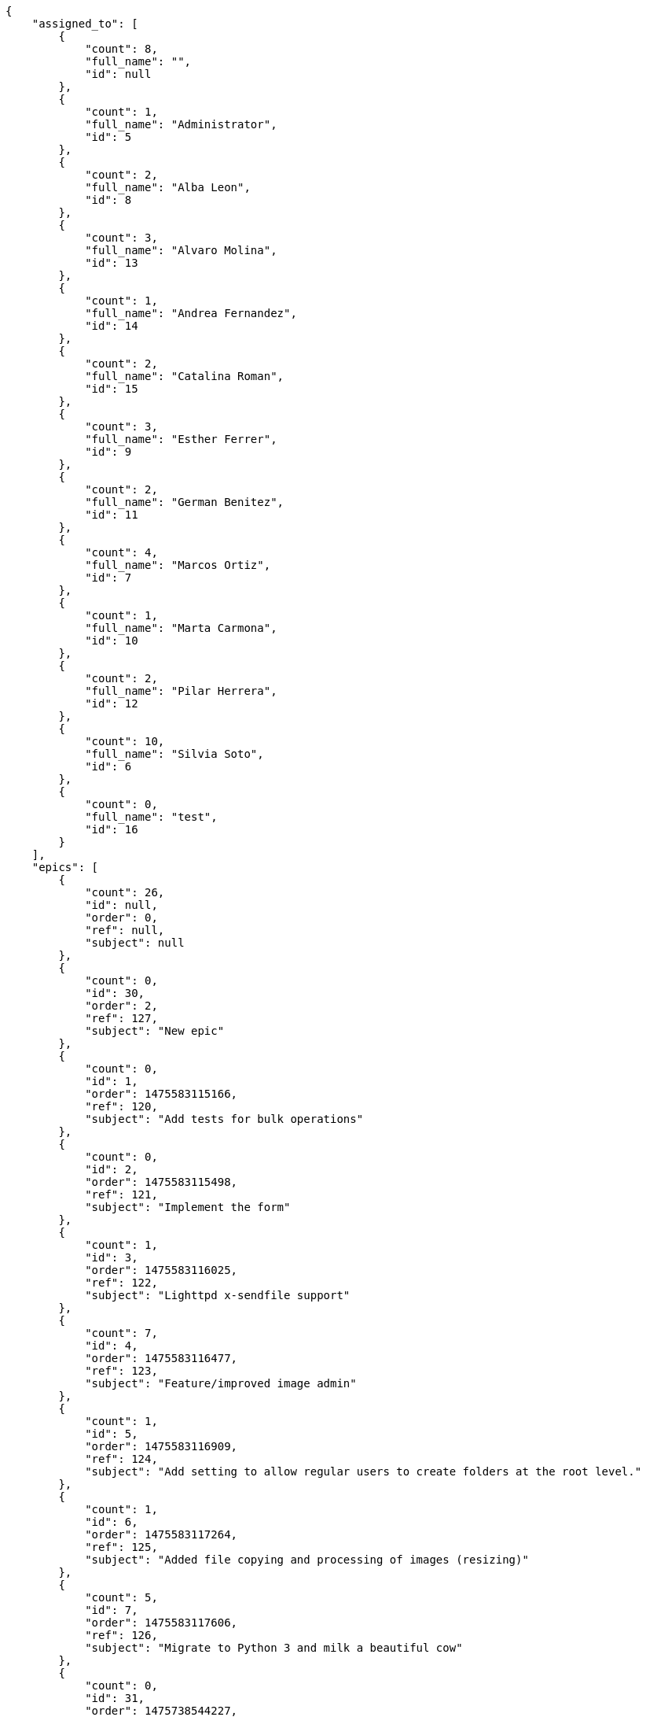 [source,json]
----
{
    "assigned_to": [
        {
            "count": 8,
            "full_name": "",
            "id": null
        },
        {
            "count": 1,
            "full_name": "Administrator",
            "id": 5
        },
        {
            "count": 2,
            "full_name": "Alba Leon",
            "id": 8
        },
        {
            "count": 3,
            "full_name": "Alvaro Molina",
            "id": 13
        },
        {
            "count": 1,
            "full_name": "Andrea Fernandez",
            "id": 14
        },
        {
            "count": 2,
            "full_name": "Catalina Roman",
            "id": 15
        },
        {
            "count": 3,
            "full_name": "Esther Ferrer",
            "id": 9
        },
        {
            "count": 2,
            "full_name": "German Benitez",
            "id": 11
        },
        {
            "count": 4,
            "full_name": "Marcos Ortiz",
            "id": 7
        },
        {
            "count": 1,
            "full_name": "Marta Carmona",
            "id": 10
        },
        {
            "count": 2,
            "full_name": "Pilar Herrera",
            "id": 12
        },
        {
            "count": 10,
            "full_name": "Silvia Soto",
            "id": 6
        },
        {
            "count": 0,
            "full_name": "test",
            "id": 16
        }
    ],
    "epics": [
        {
            "count": 26,
            "id": null,
            "order": 0,
            "ref": null,
            "subject": null
        },
        {
            "count": 0,
            "id": 30,
            "order": 2,
            "ref": 127,
            "subject": "New epic"
        },
        {
            "count": 0,
            "id": 1,
            "order": 1475583115166,
            "ref": 120,
            "subject": "Add tests for bulk operations"
        },
        {
            "count": 0,
            "id": 2,
            "order": 1475583115498,
            "ref": 121,
            "subject": "Implement the form"
        },
        {
            "count": 1,
            "id": 3,
            "order": 1475583116025,
            "ref": 122,
            "subject": "Lighttpd x-sendfile support"
        },
        {
            "count": 7,
            "id": 4,
            "order": 1475583116477,
            "ref": 123,
            "subject": "Feature/improved image admin"
        },
        {
            "count": 1,
            "id": 5,
            "order": 1475583116909,
            "ref": 124,
            "subject": "Add setting to allow regular users to create folders at the root level."
        },
        {
            "count": 1,
            "id": 6,
            "order": 1475583117264,
            "ref": 125,
            "subject": "Added file copying and processing of images (resizing)"
        },
        {
            "count": 5,
            "id": 7,
            "order": 1475583117606,
            "ref": 126,
            "subject": "Migrate to Python 3 and milk a beautiful cow"
        },
        {
            "count": 0,
            "id": 31,
            "order": 1475738544227,
            "ref": 128,
            "subject": "New epic"
        },
        {
            "count": 0,
            "id": 32,
            "order": 1475738544935,
            "ref": 129,
            "subject": "EPIC 1"
        },
        {
            "count": 0,
            "id": 33,
            "order": 1475738544935,
            "ref": 130,
            "subject": "EPIC 2"
        },
        {
            "count": 0,
            "id": 34,
            "order": 1475738544935,
            "ref": 131,
            "subject": "EPIC 3"
        }
    ],
    "owners": [
        {
            "count": 5,
            "full_name": "Administrator",
            "id": 5
        },
        {
            "count": 5,
            "full_name": "Alba Leon",
            "id": 8
        },
        {
            "count": 3,
            "full_name": "Alvaro Molina",
            "id": 13
        },
        {
            "count": 4,
            "full_name": "Andrea Fernandez",
            "id": 14
        },
        {
            "count": 1,
            "full_name": "Catalina Roman",
            "id": 15
        },
        {
            "count": 5,
            "full_name": "Esther Ferrer",
            "id": 9
        },
        {
            "count": 2,
            "full_name": "German Benitez",
            "id": 11
        },
        {
            "count": 2,
            "full_name": "Marcos Ortiz",
            "id": 7
        },
        {
            "count": 2,
            "full_name": "Marta Carmona",
            "id": 10
        },
        {
            "count": 3,
            "full_name": "Pilar Herrera",
            "id": 12
        },
        {
            "count": 7,
            "full_name": "Silvia Soto",
            "id": 6
        }
    ],
    "statuses": [
        {
            "color": "#999999",
            "count": 16,
            "id": 1,
            "name": "Nueva",
            "order": 1
        },
        {
            "color": "#ff8a84",
            "count": 10,
            "id": 2,
            "name": "Preparada",
            "order": 2
        },
        {
            "color": "#ff9900",
            "count": 9,
            "id": 3,
            "name": "En curso",
            "order": 3
        },
        {
            "color": "#fcc000",
            "count": 4,
            "id": 4,
            "name": "Lista para testear",
            "order": 4
        },
        {
            "color": "#669900",
            "count": 0,
            "id": 5,
            "name": "Hecha",
            "order": 5
        },
        {
            "color": "#5c3566",
            "count": 0,
            "id": 6,
            "name": "Archivada",
            "order": 6
        }
    ],
    "tags": [
        {
            "color": null,
            "count": 2,
            "name": "a"
        },
        {
            "color": null,
            "count": 0,
            "name": "ab"
        },
        {
            "color": null,
            "count": 0,
            "name": "accusamus"
        },
        {
            "color": null,
            "count": 0,
            "name": "accusantium"
        },
        {
            "color": null,
            "count": 1,
            "name": "ad"
        },
        {
            "color": null,
            "count": 1,
            "name": "adipisci"
        },
        {
            "color": null,
            "count": 0,
            "name": "alias"
        },
        {
            "color": "#631249",
            "count": 0,
            "name": "aliquam"
        },
        {
            "color": null,
            "count": 1,
            "name": "amet"
        },
        {
            "color": null,
            "count": 0,
            "name": "animi"
        },
        {
            "color": null,
            "count": 0,
            "name": "aperiam"
        },
        {
            "color": null,
            "count": 0,
            "name": "architecto"
        },
        {
            "color": null,
            "count": 2,
            "name": "asperiores"
        },
        {
            "color": "#82854c",
            "count": 0,
            "name": "aspernatur"
        },
        {
            "color": null,
            "count": 0,
            "name": "assumenda"
        },
        {
            "color": "#27e90d",
            "count": 1,
            "name": "at"
        },
        {
            "color": null,
            "count": 0,
            "name": "atque"
        },
        {
            "color": "#9ae4e4",
            "count": 0,
            "name": "aut"
        },
        {
            "color": null,
            "count": 0,
            "name": "autem"
        },
        {
            "color": null,
            "count": 0,
            "name": "beatae"
        },
        {
            "color": null,
            "count": 0,
            "name": "blanditiis"
        },
        {
            "color": null,
            "count": 1,
            "name": "commodi"
        },
        {
            "color": null,
            "count": 0,
            "name": "consectetur"
        },
        {
            "color": null,
            "count": 0,
            "name": "consequatur"
        },
        {
            "color": null,
            "count": 1,
            "name": "consequuntur"
        },
        {
            "color": null,
            "count": 0,
            "name": "corporis"
        },
        {
            "color": "#432493",
            "count": 1,
            "name": "corrupti"
        },
        {
            "color": null,
            "count": 0,
            "name": "culpa"
        },
        {
            "color": null,
            "count": 0,
            "name": "cum"
        },
        {
            "color": "#ad75ec",
            "count": 1,
            "name": "cumque"
        },
        {
            "color": "#144bba",
            "count": 0,
            "name": "cupiditate"
        },
        {
            "color": null,
            "count": 1,
            "name": "customer"
        },
        {
            "color": "#9631e4",
            "count": 0,
            "name": "debitis"
        },
        {
            "color": "#959608",
            "count": 0,
            "name": "delectus"
        },
        {
            "color": "#6188db",
            "count": 0,
            "name": "deleniti"
        },
        {
            "color": "#e7b695",
            "count": 1,
            "name": "deserunt"
        },
        {
            "color": null,
            "count": 1,
            "name": "dicta"
        },
        {
            "color": null,
            "count": 0,
            "name": "dignissimos"
        },
        {
            "color": "#641bd9",
            "count": 0,
            "name": "dolor"
        },
        {
            "color": "#61b076",
            "count": 0,
            "name": "dolore"
        },
        {
            "color": null,
            "count": 1,
            "name": "dolorem"
        },
        {
            "color": null,
            "count": 0,
            "name": "doloremque"
        },
        {
            "color": "#7fea8e",
            "count": 1,
            "name": "dolores"
        },
        {
            "color": "#fb1b00",
            "count": 1,
            "name": "doloribus"
        },
        {
            "color": null,
            "count": 0,
            "name": "dolorum"
        },
        {
            "color": "#ea6bb9",
            "count": 2,
            "name": "ducimus"
        },
        {
            "color": "#2c80b2",
            "count": 1,
            "name": "ea"
        },
        {
            "color": null,
            "count": 1,
            "name": "eaque"
        },
        {
            "color": null,
            "count": 1,
            "name": "earum"
        },
        {
            "color": "#860b86",
            "count": 1,
            "name": "eius"
        },
        {
            "color": null,
            "count": 1,
            "name": "enim"
        },
        {
            "color": "#8a6433",
            "count": 1,
            "name": "eos"
        },
        {
            "color": null,
            "count": 1,
            "name": "error"
        },
        {
            "color": null,
            "count": 0,
            "name": "esse"
        },
        {
            "color": "#665de1",
            "count": 0,
            "name": "est"
        },
        {
            "color": null,
            "count": 1,
            "name": "et"
        },
        {
            "color": "#ee6c40",
            "count": 1,
            "name": "eum"
        },
        {
            "color": null,
            "count": 1,
            "name": "eveniet"
        },
        {
            "color": "#e06613",
            "count": 0,
            "name": "ex"
        },
        {
            "color": null,
            "count": 1,
            "name": "excepturi"
        },
        {
            "color": "#ac7c74",
            "count": 0,
            "name": "exercitationem"
        },
        {
            "color": "#740c41",
            "count": 1,
            "name": "expedita"
        },
        {
            "color": "#2892cb",
            "count": 0,
            "name": "explicabo"
        },
        {
            "color": null,
            "count": 0,
            "name": "facere"
        },
        {
            "color": null,
            "count": 1,
            "name": "facilis"
        },
        {
            "color": "#e86797",
            "count": 1,
            "name": "fuga"
        },
        {
            "color": null,
            "count": 2,
            "name": "fugiat"
        },
        {
            "color": "#9345df",
            "count": 0,
            "name": "fugit"
        },
        {
            "color": "#b42d3c",
            "count": 0,
            "name": "harum"
        },
        {
            "color": null,
            "count": 1,
            "name": "hic"
        },
        {
            "color": null,
            "count": 0,
            "name": "id"
        },
        {
            "color": "#3531fd",
            "count": 1,
            "name": "illo"
        },
        {
            "color": null,
            "count": 1,
            "name": "illum"
        },
        {
            "color": null,
            "count": 1,
            "name": "impedit"
        },
        {
            "color": null,
            "count": 1,
            "name": "in"
        },
        {
            "color": "#3099ec",
            "count": 0,
            "name": "incidunt"
        },
        {
            "color": "#2fbc07",
            "count": 0,
            "name": "inventore"
        },
        {
            "color": "#ffa8ed",
            "count": 1,
            "name": "ipsa"
        },
        {
            "color": null,
            "count": 0,
            "name": "ipsam"
        },
        {
            "color": "#da3ba4",
            "count": 0,
            "name": "ipsum"
        },
        {
            "color": "#491b3a",
            "count": 0,
            "name": "iste"
        },
        {
            "color": null,
            "count": 0,
            "name": "itaque"
        },
        {
            "color": "#019320",
            "count": 0,
            "name": "iure"
        },
        {
            "color": "#3a10e8",
            "count": 0,
            "name": "iusto"
        },
        {
            "color": "#6fdf52",
            "count": 0,
            "name": "labore"
        },
        {
            "color": "#b2966d",
            "count": 0,
            "name": "laboriosam"
        },
        {
            "color": null,
            "count": 0,
            "name": "laborum"
        },
        {
            "color": "#9e3f1f",
            "count": 1,
            "name": "laudantium"
        },
        {
            "color": null,
            "count": 0,
            "name": "libero"
        },
        {
            "color": "#d1fac1",
            "count": 0,
            "name": "magnam"
        },
        {
            "color": "#429e6f",
            "count": 0,
            "name": "magni"
        },
        {
            "color": null,
            "count": 0,
            "name": "maiores"
        },
        {
            "color": "#1acc29",
            "count": 0,
            "name": "maxime"
        },
        {
            "color": null,
            "count": 2,
            "name": "minima"
        },
        {
            "color": "#59b653",
            "count": 0,
            "name": "minus"
        },
        {
            "color": "#494e30",
            "count": 3,
            "name": "modi"
        },
        {
            "color": null,
            "count": 0,
            "name": "molestiae"
        },
        {
            "color": "#92db0b",
            "count": 0,
            "name": "molestias"
        },
        {
            "color": "#002e7f",
            "count": 1,
            "name": "mollitia"
        },
        {
            "color": null,
            "count": 0,
            "name": "nam"
        },
        {
            "color": null,
            "count": 0,
            "name": "natus"
        },
        {
            "color": "#84e3b6",
            "count": 1,
            "name": "necessitatibus"
        },
        {
            "color": null,
            "count": 0,
            "name": "nemo"
        },
        {
            "color": null,
            "count": 0,
            "name": "neque"
        },
        {
            "color": null,
            "count": 0,
            "name": "nesciunt"
        },
        {
            "color": null,
            "count": 0,
            "name": "nihil"
        },
        {
            "color": null,
            "count": 2,
            "name": "nisi"
        },
        {
            "color": null,
            "count": 0,
            "name": "nobis"
        },
        {
            "color": null,
            "count": 0,
            "name": "non"
        },
        {
            "color": "#0cf81b",
            "count": 0,
            "name": "nostrum"
        },
        {
            "color": "#894727",
            "count": 0,
            "name": "nulla"
        },
        {
            "color": null,
            "count": 1,
            "name": "numquam"
        },
        {
            "color": null,
            "count": 0,
            "name": "obcaecati"
        },
        {
            "color": null,
            "count": 0,
            "name": "odio"
        },
        {
            "color": null,
            "count": 0,
            "name": "odit"
        },
        {
            "color": "#c4f027",
            "count": 1,
            "name": "officia"
        },
        {
            "color": "#964862",
            "count": 0,
            "name": "officiis"
        },
        {
            "color": null,
            "count": 0,
            "name": "omnis"
        },
        {
            "color": null,
            "count": 0,
            "name": "optio"
        },
        {
            "color": null,
            "count": 1,
            "name": "perspiciatis"
        },
        {
            "color": "#d97204",
            "count": 0,
            "name": "placeat"
        },
        {
            "color": null,
            "count": 0,
            "name": "porro"
        },
        {
            "color": "#fccc1b",
            "count": 0,
            "name": "possimus"
        },
        {
            "color": "#7fdcf2",
            "count": 0,
            "name": "provident"
        },
        {
            "color": "#d91a8b",
            "count": 0,
            "name": "quae"
        },
        {
            "color": "#0b4425",
            "count": 0,
            "name": "quaerat"
        },
        {
            "color": null,
            "count": 0,
            "name": "quam"
        },
        {
            "color": "#6e3390",
            "count": 0,
            "name": "quas"
        },
        {
            "color": "#5dae16",
            "count": 0,
            "name": "quasi"
        },
        {
            "color": null,
            "count": 0,
            "name": "qui"
        },
        {
            "color": null,
            "count": 0,
            "name": "quia"
        },
        {
            "color": null,
            "count": 1,
            "name": "quibusdam"
        },
        {
            "color": "#ae6519",
            "count": 0,
            "name": "quidem"
        },
        {
            "color": null,
            "count": 1,
            "name": "quis"
        },
        {
            "color": null,
            "count": 0,
            "name": "quisquam"
        },
        {
            "color": "#857670",
            "count": 0,
            "name": "quo"
        },
        {
            "color": "#0e5b24",
            "count": 0,
            "name": "quod"
        },
        {
            "color": null,
            "count": 0,
            "name": "quos"
        },
        {
            "color": null,
            "count": 0,
            "name": "ratione"
        },
        {
            "color": "#560ff6",
            "count": 2,
            "name": "reiciendis"
        },
        {
            "color": "#688119",
            "count": 0,
            "name": "rem"
        },
        {
            "color": null,
            "count": 1,
            "name": "repellat"
        },
        {
            "color": null,
            "count": 0,
            "name": "repellendus"
        },
        {
            "color": null,
            "count": 1,
            "name": "reprehenderit"
        },
        {
            "color": "#3a2b71",
            "count": 0,
            "name": "repudiandae"
        },
        {
            "color": null,
            "count": 1,
            "name": "rerum"
        },
        {
            "color": "#850c56",
            "count": 0,
            "name": "sapiente"
        },
        {
            "color": null,
            "count": 0,
            "name": "sed"
        },
        {
            "color": "#9f6274",
            "count": 0,
            "name": "sequi"
        },
        {
            "color": null,
            "count": 1,
            "name": "service catalog"
        },
        {
            "color": null,
            "count": 0,
            "name": "similique"
        },
        {
            "color": null,
            "count": 0,
            "name": "sint"
        },
        {
            "color": "#abdcde",
            "count": 0,
            "name": "sit"
        },
        {
            "color": null,
            "count": 0,
            "name": "suscipit"
        },
        {
            "color": null,
            "count": 0,
            "name": "tempora"
        },
        {
            "color": null,
            "count": 1,
            "name": "tempore"
        },
        {
            "color": "#a2c51a",
            "count": 1,
            "name": "temporibus"
        },
        {
            "color": null,
            "count": 0,
            "name": "tenetur"
        },
        {
            "color": "#560a5d",
            "count": 1,
            "name": "totam"
        },
        {
            "color": "#98ad13",
            "count": 1,
            "name": "ullam"
        },
        {
            "color": "#da2470",
            "count": 0,
            "name": "unde"
        },
        {
            "color": "#e74669",
            "count": 0,
            "name": "ut"
        },
        {
            "color": null,
            "count": 0,
            "name": "vel"
        },
        {
            "color": null,
            "count": 0,
            "name": "velit"
        },
        {
            "color": null,
            "count": 0,
            "name": "veniam"
        },
        {
            "color": "#768459",
            "count": 0,
            "name": "veritatis"
        },
        {
            "color": null,
            "count": 0,
            "name": "vero"
        },
        {
            "color": "#d9fe5e",
            "count": 0,
            "name": "vitae"
        },
        {
            "color": null,
            "count": 0,
            "name": "voluptas"
        },
        {
            "color": "#b0eff0",
            "count": 0,
            "name": "voluptate"
        },
        {
            "color": "#00d60c",
            "count": 1,
            "name": "voluptatem"
        },
        {
            "color": "#681ad4",
            "count": 0,
            "name": "voluptatibus"
        },
        {
            "color": null,
            "count": 0,
            "name": "voluptatum"
        }
    ]
}
----

